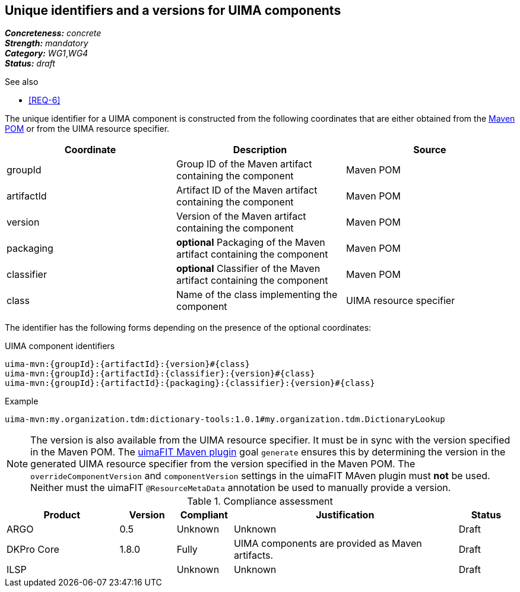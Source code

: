 == Unique identifiers and a versions for UIMA components

[%hardbreaks]
[small]#*_Concreteness:_* __concrete__#
[small]#*_Strength:_*     __mandatory__#
[small]#*_Category:_*     __WG1__,__WG4__#
[small]#*_Status:_*       __draft__#

.See also
* <<REQ-6>>

The unique identifier for a UIMA component is constructed from the following coordinates that are either obtained from the link:https://maven.apache.org/pom.html#Maven_Coordinates[Maven POM] or from the UIMA resource specifier.

|===
| Coordinate | Description | Source

| groupId 
| Group ID of the Maven artifact containing the component
| Maven POM

| artifactId 
| Artifact ID of the Maven artifact containing the component
| Maven POM

| version 
| Version of the Maven artifact containing the component
| Maven POM

| packaging 
|  *optional* Packaging of the Maven artifact containing the component
| Maven POM

| classifier 
| *optional* Classifier of the Maven artifact containing the component
| Maven POM

| class 
| Name of the class implementing the component
| UIMA resource specifier
|===

The identifier has the following forms depending on the presence of the optional coordinates:

.UIMA component identifiers
----
uima-mvn:{groupId}:{artifactId}:{version}#{class}
uima-mvn:{groupId}:{artifactId}:{classifier}:{version}#{class}
uima-mvn:{groupId}:{artifactId}:{packaging}:{classifier}:{version}#{class}
----

.Example
----
uima-mvn:my.organization.tdm:dictionary-tools:1.0.1#my.organization.tdm.DictionaryLookup
----

NOTE: The version is also available from the UIMA resource specifier. It must be in sync with the version specified in the Maven POM. The link:https://uima.apache.org/d/uimafit-current/tools.uimafit.book.html#tools.uimafit.maven[uimaFIT Maven plugin] goal `generate` ensures this by determining the version in the generated UIMA resource specifier from the version specified in the Maven POM. The `overrideComponentVersion` and `componentVersion` settings in the uimaFIT MAven plugin must *not* be used. Neither must the uimaFIT `@ResourceMetaData` annotation be used to manually provide a version.

.Compliance assessment
[cols="2,1,1,4,1"]
|====
|Product|Version|Compliant|Justification|Status

| ARGO
| 0.5
| Unknown
| Unknown
| Draft

| DKPro Core
| 1.8.0
| Fully
| UIMA components are provided as Maven artifacts.
| Draft

| ILSP
| 
| Unknown
| Unknown
| Draft
|====
